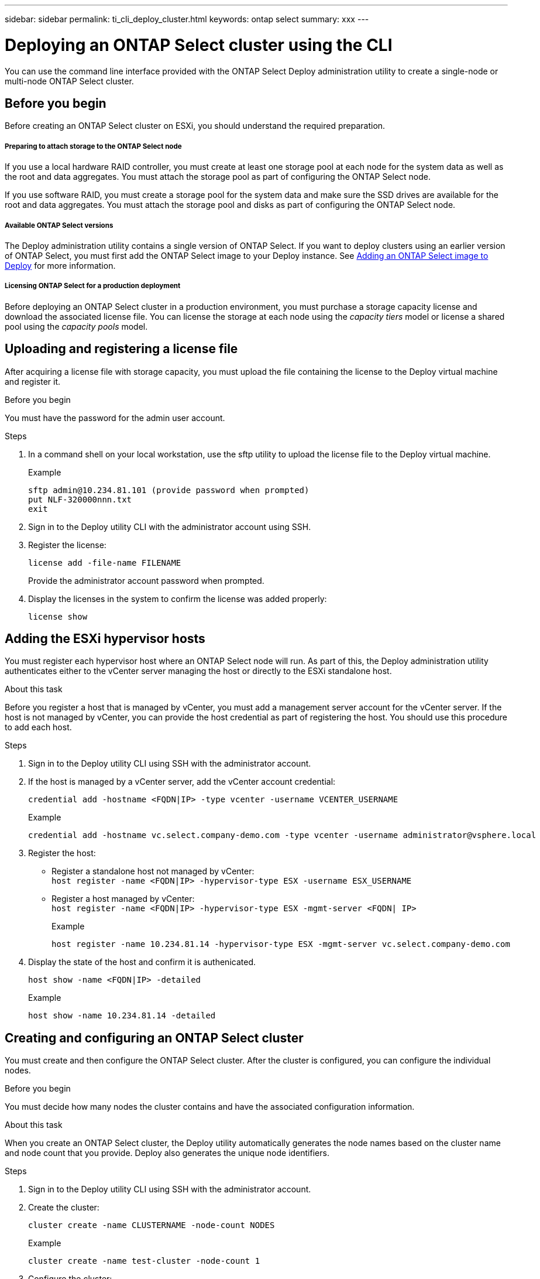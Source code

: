 ---
sidebar: sidebar
permalink: ti_cli_deploy_cluster.html
keywords: ontap select
summary: xxx
---

= Deploying an ONTAP Select cluster using the CLI
:hardbreaks:
:nofooter:
:icons: font
:linkattrs:
:imagesdir: ./media/

[.lead]
You can use the command line interface provided with the ONTAP Select Deploy administration utility to create a single-node or multi-node ONTAP Select cluster.

== Before you begin

Before creating an ONTAP Select cluster on ESXi, you should understand the required preparation.

===== *Preparing to attach storage to the ONTAP Select node*

If you use a local hardware RAID controller, you must create at least one storage pool at each node for the system data as well as the root and data aggregates. You must attach the storage pool as part of configuring the ONTAP Select node.

If you use software RAID, you must create a storage pool for the system data and make sure the SSD drives are available for the root and data aggregates. You must attach the storage pool and disks as part of configuring the ONTAP Select node.

===== *Available ONTAP Select versions*

The Deploy administration utility contains a single version of ONTAP Select. If you want to deploy clusters using an earlier version of ONTAP Select, you must first add the ONTAP Select image to your Deploy instance. See link:ti_adm_deploy_image_add.html[Adding an ONTAP Select image to Deploy] for more information.

===== *Licensing ONTAP Select for a production deployment*

Before deploying an ONTAP Select cluster in a production environment, you must purchase a storage capacity license and download the associated license file. You can license the storage at each node using the _capacity tiers_ model or license a shared pool using the _capacity pools_ model.

== Uploading and registering a license file

After acquiring a license file with storage capacity, you must upload the file containing the license to the Deploy virtual machine and register it.

.Before you begin

You must have the password for the admin user account.

.Steps

. In a command shell on your local workstation, use the sftp utility to upload the license file to the Deploy virtual machine.
+
Example
+
.....
sftp admin@10.234.81.101 (provide password when prompted)
put NLF-320000nnn.txt
exit
.....

. Sign in to the Deploy utility CLI with the administrator account using SSH.

. Register the license:
+
`license add -file-name FILENAME`
+
Provide the administrator account password when prompted.

. Display the licenses in the system to confirm the license was added properly:
+
`license show`

== Adding the ESXi hypervisor hosts

You must register each hypervisor host where an ONTAP Select node will run. As part of this, the Deploy administration utility authenticates either to the vCenter server managing the host or directly to the ESXi standalone host.

.About this task

Before you register a host that is managed by vCenter, you must add a management server account for the vCenter server. If the host is not managed by vCenter, you can provide the host credential as part of registering the host. You should use this procedure to add each host.

.Steps

. Sign in to the Deploy utility CLI using SSH with the administrator account.

. If the host is managed by a vCenter server, add the vCenter account credential:
+
`credential add -hostname <FQDN|IP> -type vcenter -username VCENTER_USERNAME`
+
Example
+
....
credential add -hostname vc.select.company-demo.com -type vcenter -username administrator@vsphere.local
....

. Register the host:
+
* Register a standalone host not managed by vCenter:
`host register -name <FQDN|IP> -hypervisor-type ESX -username ESX_USERNAME`
* Register a host managed by vCenter:
`host register -name <FQDN|IP> -hypervisor-type ESX -mgmt-server <FQDN| IP>`
+
Example
+
....
host register -name 10.234.81.14 -hypervisor-type ESX -mgmt-server vc.select.company-demo.com
....

. Display the state of the host and confirm it is authenicated.
+
`host show -name <FQDN|IP> -detailed`
+
Example
+
....
host show -name 10.234.81.14 -detailed
....

== Creating and configuring an ONTAP Select cluster

You must create and then configure the ONTAP Select cluster. After the cluster is configured, you can configure the individual nodes.

.Before you begin

You must decide how many nodes the cluster contains and have the associated configuration information.

.About this task

When you create an ONTAP Select cluster, the Deploy utility automatically generates the node names based on the cluster name and node count that you provide. Deploy also generates the unique node identifiers.

.Steps

. Sign in to the Deploy utility CLI using SSH with the administrator account.

. Create the cluster:
+
`cluster create -name CLUSTERNAME -node-count NODES`
+
Example
+
....
cluster create -name test-cluster -node-count 1
....

. Configure the cluster:
+
`cluster modify -name CLUSTERNAME -mgmt-ip IP_ADDRESS -netmask NETMASK - gateway IP_ADDRESS -dns-servers <FQDN|IP>_LIST -dns-domains DOMAIN_LIST`
+
Example
+
....
cluster modify -name test-cluster -mgmt-ip 10.234.81.20 -netmask 255.255.255.192
-gateway 10.234.81.1 -dns-servers 10.221.220.10 -dnsdomains select.company-demo.com
....

. Display the configuration and state of the cluster:
+
`cluster show -name CLUSTERNAME -detailed`

== Configuring an ONTAP Select node

You must configure each of the nodes in the ONTAP Select cluster.

.Before you begin
You must have the configuration information for the node. The capacity tier license file should be uploaded and installed at the Deploy utility.

.About this task
You should use this procedure to configure each node. A capacity tier license is applied to the node in this example.

.Steps

. Sign in to the Deploy utility CLI using SSH with the administrator account.

. Determine the names assigned to the cluster nodes:
+
`node show -cluster-name CLUSTERNAME`

. Select the node and perform basic configuration:
`node modify -name NODENAME -cluster-name CLUSTERNAME -host-name <FQDN|IP> -license-serial-number NUMBER -instance-type TYPE -passthrough-disks false`
+
Example
+
....
node modify -name test-cluster-01 -cluster-name test-cluster -hostname 10.234.81.14
-license-serial-number 320000nnnn -instance-type small -passthrough-disks false
....

The RAID configuration for the node is indicated with the _passthrough-disks_ parameter. If you are using a local hardware RAID controller, this value must be false. If you are using software RAID, this value must be true.

A capacity tier license is used for the ONTAP Select node.

. Display the network configuration available at the host:
+
`host network show -host-name <FQDN|IP> -detailed`
+
Example
+
....
host network show -host-name 10.234.81.14 -detailed
....

. Perform network configuration of the node:
+
`node modify -name NODENAME -cluster-name CLUSTERNAME -mgmt-ip IP -mgmtnetwork NETWORK_NAME -data-network NETWORK_NAME -internal-network NETWORK_NAME`
+
When deploying a single-node cluster, you do not need an internal network and should remove -internal-network.
+
Example
+
....
node modify -name test-cluster-01 -cluster-name test-cluster -mgmt-ip 10.234.81.21
-mgmt-network sDOT_Network -data-network sDOT_Network
....

. Display the configuration of the node:
+
`node show -name NODENAME -cluster-name CLUSTERNAME -detailed`
+
Example
+
....
node show -name test-cluster-01 -cluster-name test-cluster -detailed
....

